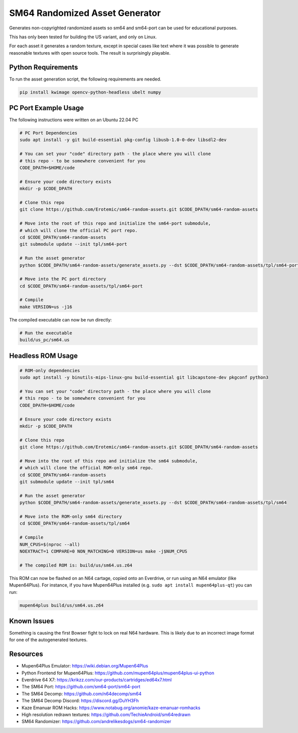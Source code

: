 SM64 Randomized Asset Generator
===============================

Generates non-copyrighted randomized assets so sm64 and sm64-port can be used
for educational purposes.

This has only been tested for building the US variant, and only on Linux.

For each asset it generates a random texture, except in special cases like text
where it was possible to generate reasonable textures with open source tools.
The result is surprisingly playable.


.. image:: https://i.imgur.com/iiMPSTZ.png


Python Requirements
-------------------

To run the asset generation script, the following requirements are needed.

.. code:: bash

   pip install kwimage opencv-python-headless ubelt numpy


PC Port Example Usage
---------------------

The following instructions were written on an Ubuntu 22.04 PC

.. code:: bash

    # PC Port Dependencies
    sudo apt install -y git build-essential pkg-config libusb-1.0-0-dev libsdl2-dev

    # You can set your "code" directory path - the place where you will clone
    # this repo - to be somewhere convenient for you
    CODE_DPATH=$HOME/code

    # Ensure your code directory exists
    mkdir -p $CODE_DPATH

    # Clone this repo
    git clone https://github.com/Erotemic/sm64-random-assets.git $CODE_DPATH/sm64-random-assets

    # Move into the root of this repo and initialize the sm64-port submodule,
    # which will clone the official PC port repo.
    cd $CODE_DPATH/sm64-random-assets
    git submodule update --init tpl/sm64-port

    # Run the asset generator
    python $CODE_DPATH/sm64-random-assets/generate_assets.py --dst $CODE_DPATH/sm64-random-assets/tpl/sm64-port

    # Move into the PC port directory
    cd $CODE_DPATH/sm64-random-assets/tpl/sm64-port

    # Compile
    make VERSION=us -j16


The compiled executable can now be run directly:

.. code:: bash

    # Run the executable
    build/us_pc/sm64.us


Headless ROM Usage
------------------

.. code:: bash

    # ROM-only dependencies
    sudo apt install -y binutils-mips-linux-gnu build-essential git libcapstone-dev pkgconf python3

    # You can set your "code" directory path - the place where you will clone
    # this repo - to be somewhere convenient for you
    CODE_DPATH=$HOME/code

    # Ensure your code directory exists
    mkdir -p $CODE_DPATH

    # Clone this repo
    git clone https://github.com/Erotemic/sm64-random-assets.git $CODE_DPATH/sm64-random-assets

    # Move into the root of this repo and initialize the sm64 submodule,
    # which will clone the official ROM-only sm64 repo.
    cd $CODE_DPATH/sm64-random-assets
    git submodule update --init tpl/sm64

    # Run the asset generator
    python $CODE_DPATH/sm64-random-assets/generate_assets.py --dst $CODE_DPATH/sm64-random-assets/tpl/sm64

    # Move into the ROM-only sm64 directory
    cd $CODE_DPATH/sm64-random-assets/tpl/sm64

    # Compile
    NUM_CPUS=$(nproc --all)
    NOEXTRACT=1 COMPARE=0 NON_MATCHING=0 VERSION=us make -j$NUM_CPUS

    # The compiled ROM is: build/us/sm64.us.z64

This ROM can now be flashed on an N64 cartage, copied onto an Everdrive, or run
using an N64 emulator (like Mupen64Plus). For instance, if you have Mupen64Plus
installed (e.g. ``sudo apt install mupen64plus-qt``) you can run:

.. code:: bash

   mupen64plus build/us/sm64.us.z64


Known Issues
------------

Something is causing the first Bowser fight to lock on real N64 hardware. This
is likely due to an incorrect image format for one of the autogenerated
textures.


Resources
---------

* Mupen64Plus Emulator: https://wiki.debian.org/Mupen64Plus

* Python Frontend for Mupen64Plus: https://github.com/mupen64plus/mupen64plus-ui-python

* Everdrive 64 X7: https://krikzz.com/our-products/cartridges/ed64x7.html

* The SM64 Port: https://github.com/sm64-port/sm64-port

* The SM64 Decomp: https://github.com/n64decomp/sm64

* The SM64 Decomp Discord: https://discord.gg/DuYH3Fh

* Kaze Emanuar ROM Hacks: https://www.notabug.org/anomie/kaze-emanuar-romhacks

* High resolution redrawn textures: https://github.com/TechieAndroid/sm64redrawn

* SM64 Randomizer: https://github.com/andrelikesdogs/sm64-randomizer
